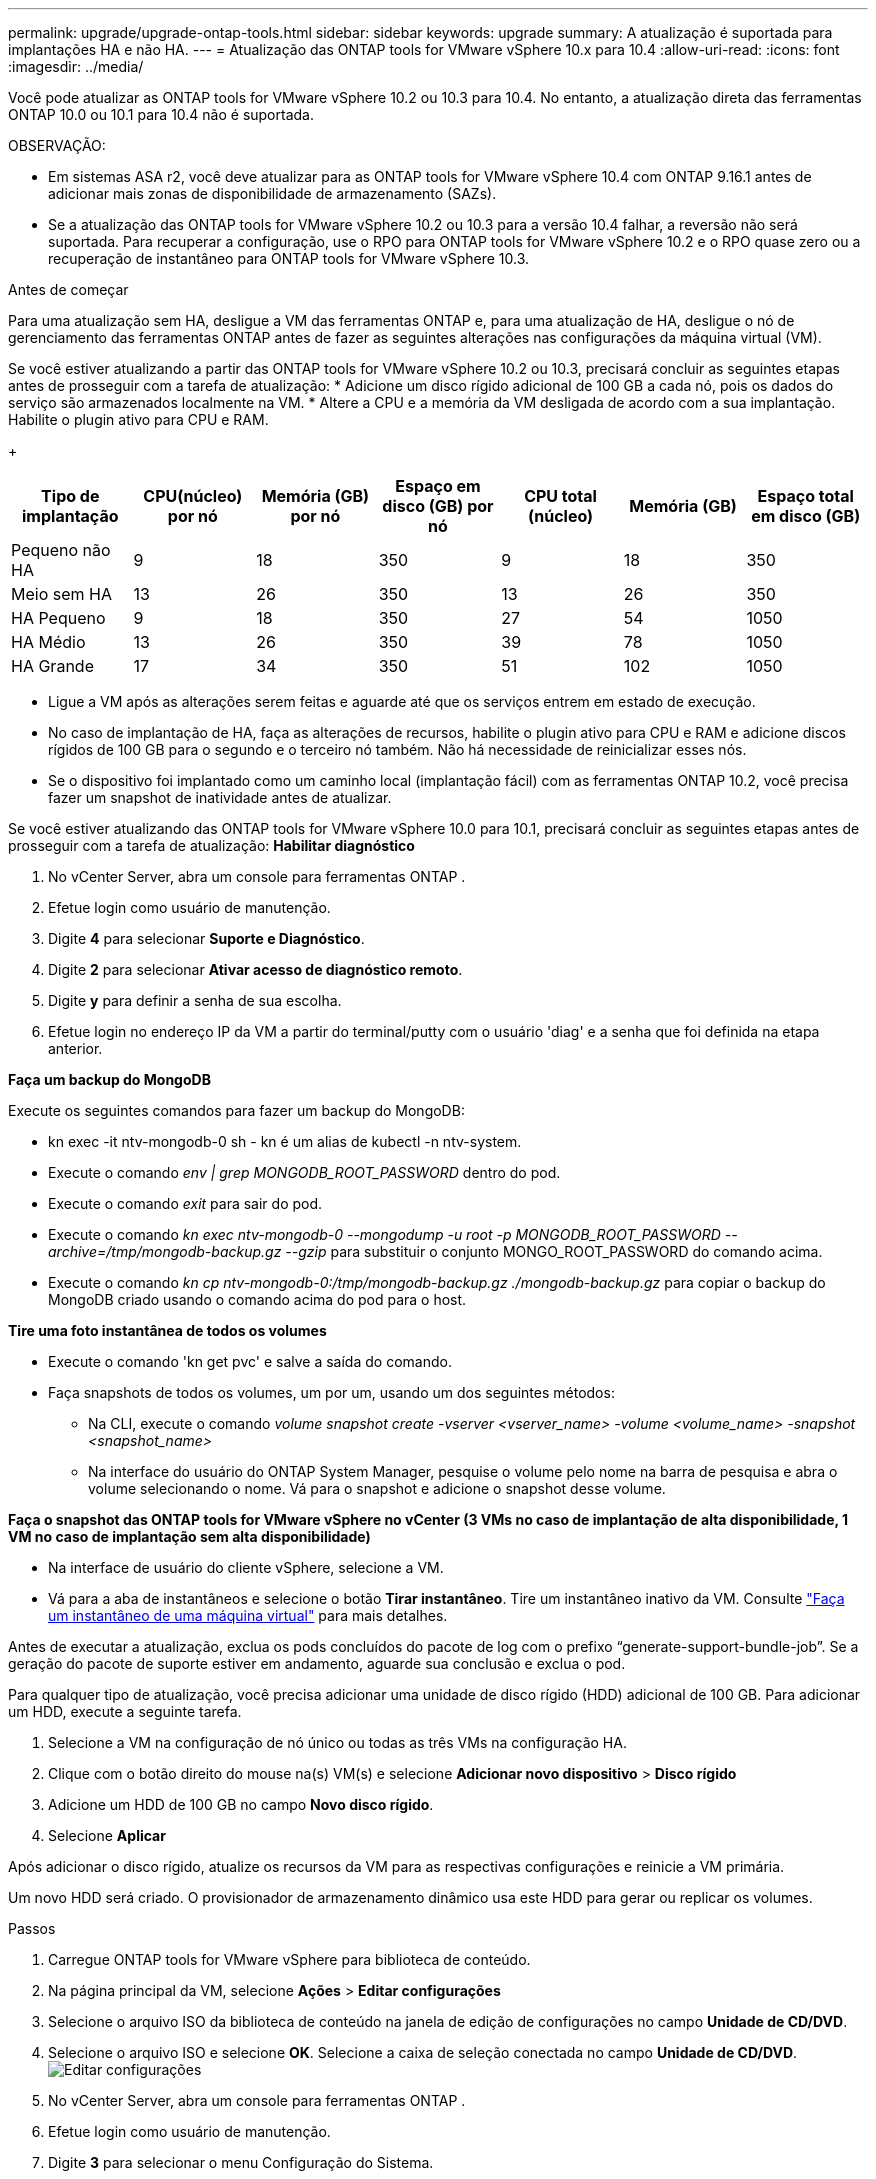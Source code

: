 ---
permalink: upgrade/upgrade-ontap-tools.html 
sidebar: sidebar 
keywords: upgrade 
summary: A atualização é suportada para implantações HA e não HA. 
---
= Atualização das ONTAP tools for VMware vSphere 10.x para 10.4
:allow-uri-read: 
:icons: font
:imagesdir: ../media/


[role="lead"]
Você pode atualizar as ONTAP tools for VMware vSphere 10.2 ou 10.3 para 10.4. No entanto, a atualização direta das ferramentas ONTAP 10.0 ou 10.1 para 10.4 não é suportada.

OBSERVAÇÃO:

* Em sistemas ASA r2, você deve atualizar para as ONTAP tools for VMware vSphere 10.4 com ONTAP 9.16.1 antes de adicionar mais zonas de disponibilidade de armazenamento (SAZs).
* Se a atualização das ONTAP tools for VMware vSphere 10.2 ou 10.3 para a versão 10.4 falhar, a reversão não será suportada.  Para recuperar a configuração, use o RPO para ONTAP tools for VMware vSphere 10.2 e o RPO quase zero ou a recuperação de instantâneo para ONTAP tools for VMware vSphere 10.3.


.Antes de começar
Para uma atualização sem HA, desligue a VM das ferramentas ONTAP e, para uma atualização de HA, desligue o nó de gerenciamento das ferramentas ONTAP antes de fazer as seguintes alterações nas configurações da máquina virtual (VM).

Se você estiver atualizando a partir das ONTAP tools for VMware vSphere 10.2 ou 10.3, precisará concluir as seguintes etapas antes de prosseguir com a tarefa de atualização: * Adicione um disco rígido adicional de 100 GB a cada nó, pois os dados do serviço são armazenados localmente na VM. * Altere a CPU e a memória da VM desligada de acordo com a sua implantação. Habilite o plugin ativo para CPU e RAM.

+

|===
| Tipo de implantação | CPU(núcleo) por nó | Memória (GB) por nó | Espaço em disco (GB) por nó | CPU total (núcleo) | Memória (GB) | Espaço total em disco (GB) 


| Pequeno não HA | 9 | 18 | 350 | 9 | 18 | 350 


| Meio sem HA | 13 | 26 | 350 | 13 | 26 | 350 


| HA Pequeno | 9 | 18 | 350 | 27 | 54 | 1050 


| HA Médio | 13 | 26 | 350 | 39 | 78 | 1050 


| HA Grande | 17 | 34 | 350 | 51 | 102 | 1050 
|===
* Ligue a VM após as alterações serem feitas e aguarde até que os serviços entrem em estado de execução.
* No caso de implantação de HA, faça as alterações de recursos, habilite o plugin ativo para CPU e RAM e adicione discos rígidos de 100 GB para o segundo e o terceiro nó também.  Não há necessidade de reinicializar esses nós.
* Se o dispositivo foi implantado como um caminho local (implantação fácil) com as ferramentas ONTAP 10.2, você precisa fazer um snapshot de inatividade antes de atualizar.


Se você estiver atualizando das ONTAP tools for VMware vSphere 10.0 para 10.1, precisará concluir as seguintes etapas antes de prosseguir com a tarefa de atualização: *Habilitar diagnóstico*

. No vCenter Server, abra um console para ferramentas ONTAP .
. Efetue login como usuário de manutenção.
. Digite *4* para selecionar *Suporte e Diagnóstico*.
. Digite *2* para selecionar *Ativar acesso de diagnóstico remoto*.
. Digite *y* para definir a senha de sua escolha.
. Efetue login no endereço IP da VM a partir do terminal/putty com o usuário 'diag' e a senha que foi definida na etapa anterior.


*Faça um backup do MongoDB*

Execute os seguintes comandos para fazer um backup do MongoDB:

* kn exec -it ntv-mongodb-0 sh - kn é um alias de kubectl -n ntv-system.
* Execute o comando _env | grep MONGODB_ROOT_PASSWORD_ dentro do pod.
* Execute o comando _exit_ para sair do pod.
* Execute o comando _kn exec ntv-mongodb-0 --mongodump -u root -p MONGODB_ROOT_PASSWORD --archive=/tmp/mongodb-backup.gz --gzip_ para substituir o conjunto MONGO_ROOT_PASSWORD do comando acima.
* Execute o comando _kn cp ntv-mongodb-0:/tmp/mongodb-backup.gz ./mongodb-backup.gz_ para copiar o backup do MongoDB criado usando o comando acima do pod para o host.


*Tire uma foto instantânea de todos os volumes*

* Execute o comando 'kn get pvc' e salve a saída do comando.
* Faça snapshots de todos os volumes, um por um, usando um dos seguintes métodos:
+
** Na CLI, execute o comando _volume snapshot create -vserver <vserver_name> -volume <volume_name> -snapshot <snapshot_name>_
** Na interface do usuário do ONTAP System Manager, pesquise o volume pelo nome na barra de pesquisa e abra o volume selecionando o nome.  Vá para o snapshot e adicione o snapshot desse volume.




*Faça o snapshot das ONTAP tools for VMware vSphere no vCenter (3 VMs no caso de implantação de alta disponibilidade, 1 VM no caso de implantação sem alta disponibilidade)*

* Na interface de usuário do cliente vSphere, selecione a VM.
* Vá para a aba de instantâneos e selecione o botão *Tirar instantâneo*.  Tire um instantâneo inativo da VM.  Consulte https://techdocs.broadcom.com/us/en/vmware-cis/vsphere/vsphere/8-0/take-snapshots-of-a-virtual-machine.html["Faça um instantâneo de uma máquina virtual"^] para mais detalhes.


Antes de executar a atualização, exclua os pods concluídos do pacote de log com o prefixo “generate-support-bundle-job”.  Se a geração do pacote de suporte estiver em andamento, aguarde sua conclusão e exclua o pod.

Para qualquer tipo de atualização, você precisa adicionar uma unidade de disco rígido (HDD) adicional de 100 GB.  Para adicionar um HDD, execute a seguinte tarefa.

. Selecione a VM na configuração de nó único ou todas as três VMs na configuração HA.
. Clique com o botão direito do mouse na(s) VM(s) e selecione *Adicionar novo dispositivo* > *Disco rígido*
. Adicione um HDD de 100 GB no campo *Novo disco rígido*.
. Selecione *Aplicar*


Após adicionar o disco rígido, atualize os recursos da VM para as respectivas configurações e reinicie a VM primária.

Um novo HDD será criado.  O provisionador de armazenamento dinâmico usa este HDD para gerar ou replicar os volumes.

.Passos
. Carregue ONTAP tools for VMware vSphere para biblioteca de conteúdo.
. Na página principal da VM, selecione *Ações* > *Editar configurações*
. Selecione o arquivo ISO da biblioteca de conteúdo na janela de edição de configurações no campo *Unidade de CD/DVD*.
. Selecione o arquivo ISO e selecione *OK*.  Selecione a caixa de seleção conectada no campo *Unidade de CD/DVD*.image:../media/primaryvm-edit-settings.png["Editar configurações"]
. No vCenter Server, abra um console para ferramentas ONTAP .
. Efetue login como usuário de manutenção.
. Digite *3* para selecionar o menu Configuração do Sistema.
. Digite *7* para selecionar a opção de atualização.
. Ao atualizar, as seguintes ações são executadas automaticamente:
+
.. Atualização de certificado
.. Atualização remota do plug-in




Após atualizar para as ONTAP tools for VMware vSphere 10.4, você pode:

* Desabilitar os serviços da interface do usuário do gerenciador
* Migrar de uma configuração sem HA para uma configuração com HA
* Aumente a escala de uma configuração pequena não HA para uma configuração média não HA ou para uma configuração média ou grande HA.
* No caso de uma atualização não HA, reinicie a VM das ferramentas ONTAP para refletir as alterações. No caso de uma atualização de HA, reinicie o nó de gerenciamento de ferramentas ONTAP para refletir as alterações no nó.


.O que vem a seguir
Após atualizar as versões anteriores das ONTAP tools for VMware vSphere para 10.4, verifique novamente os adaptadores SRA para verificar se os detalhes estão atualizados na página Adaptadores de replicação de armazenamento do VMware Live Site Recovery.

Após a atualização bem-sucedida, exclua os volumes Trident do ONTAP manualmente usando o seguinte procedimento:


NOTE: Essas etapas não serão necessárias se as ONTAP tools for VMware vSphere 10.1 ou 10.2 estiverem em configurações pequenas ou médias (caminho local) não HA.

. No vCenter Server, abra um console para ferramentas ONTAP .
. Efetue login como usuário de manutenção.
. Digite *4* para selecionar o menu *Suporte e Diagnóstico*.
. Digite *1* para selecionar a opção *Access diagnostics shell*.
. Execute o seguinte comando
+
[listing]
----
sudo python3 /home/maint/scripts/ontap_cleanup.py
----
. Digite o nome de usuário e a senha do ONTAP


Isso exclui todos os volumes Trident no ONTAP usados ​​nas ONTAP tools for VMware vSphere 10.1/10.2.

.Informações relacionadas
link:../migrate/migrate-to-latest-ontaptools.html["Migrar das ONTAP tools for VMware vSphere 9.xx para 10.4"]
